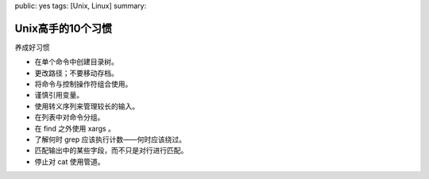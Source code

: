 public: yes
tags: [Unix, Linux]
summary: 

Unix高手的10个习惯
==========================

养成好习惯

- 在单个命令中创建目录树。
- 更改路径；不要移动存档。
- 将命令与控制操作符组合使用。
- 谨慎引用变量。
- 使用转义序列来管理较长的输入。
- 在列表中对命令分组。
- 在 find 之外使用 xargs 。
- 了解何时 grep 应该执行计数——何时应该绕过。
- 匹配输出中的某些字段，而不只是对行进行匹配。
- 停止对 cat 使用管道。
